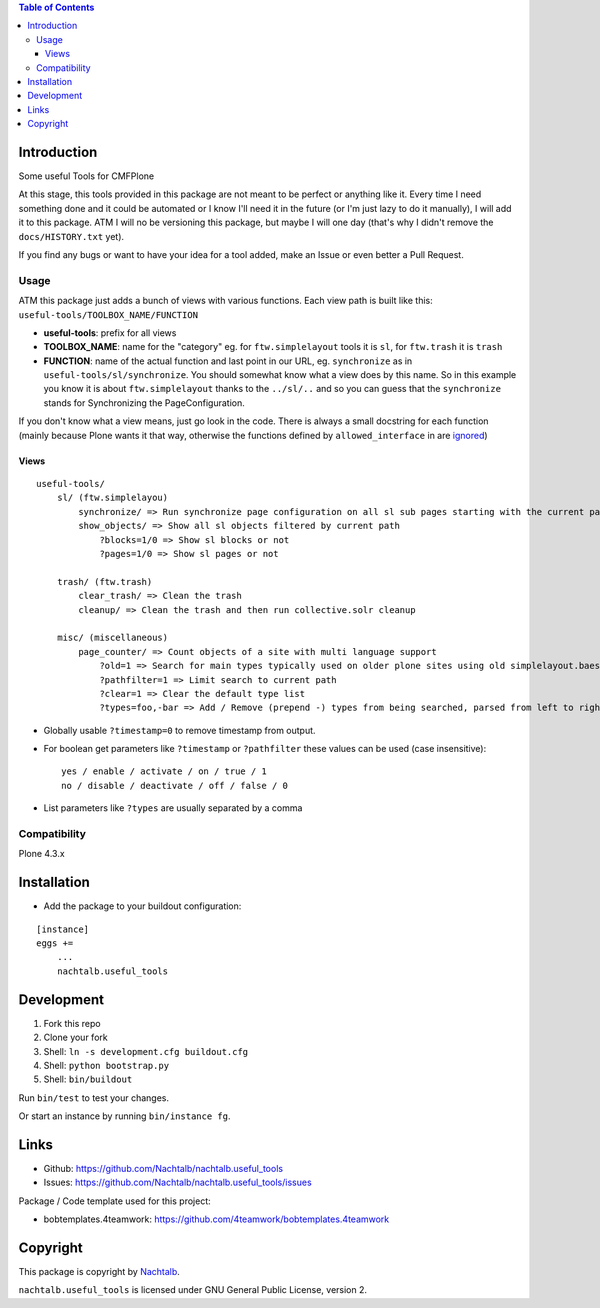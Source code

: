 .. contents:: Table of Contents


Introduction
============

Some useful Tools for CMFPlone

At this stage, this tools provided in this package are not meant to be perfect or anything like it. Every time I need
something done and it could be automated or I know I'll need it in the future (or I'm just lazy to do it manually), I
will add it to this package. ATM I will no be versioning this package, but maybe I will one day (that's why I didn't
remove the ``docs/HISTORY.txt`` yet).

If you find any bugs or want to have your idea for a tool added, make an Issue or even better a Pull Request.


Usage
-----

ATM this package just adds a bunch of views with various functions. Each view path is built like this:
``useful-tools/TOOLBOX_NAME/FUNCTION``

- **useful-tools**: prefix for all views
- **TOOLBOX_NAME**: name for the "category" eg. for ``ftw.simplelayout`` tools it is ``sl``, for ``ftw.trash`` it
  is ``trash``
- **FUNCTION**: name of the actual function and last point in our URL, eg. ``synchronize`` as in
  ``useful-tools/sl/synchronize``. You should somewhat know what a view does by this name. So in this example you
  know it is about ``ftw.simplelayout`` thanks to the ``../sl/..`` and so you can guess that the ``synchronize``
  stands for Synchronizing the PageConfiguration.

If you don't know what a view means, just go look in the code. There is always a small docstring for each function
(mainly because Plone wants it that way, otherwise the functions defined by ``allowed_interface`` in are `ignored <https://github.com/zopefoundation/Zope/blob/827018bd3ee1f1587fef2baccc45b3cd99e17a17/src/Products/Five/browser/metaconfigure.py#L152>`_)


Views
+++++

::

    useful-tools/
        sl/ (ftw.simplelayou)
            synchronize/ => Run synchronize page configuration on all sl sub pages starting with the current path
            show_objects/ => Show all sl objects filtered by current path
                ?blocks=1/0 => Show sl blocks or not
                ?pages=1/0 => Show sl pages or not

        trash/ (ftw.trash)
            clear_trash/ => Clean the trash
            cleanup/ => Clean the trash and then run collective.solr cleanup

        misc/ (miscellaneous)
            page_counter/ => Count objects of a site with multi language support
                ?old=1 => Search for main types typically used on older plone sites using old simplelayout.baes
                ?pathfilter=1 => Limit search to current path
                ?clear=1 => Clear the default type list
                ?types=foo,-bar => Add / Remove (prepend -) types from being searched, parsed from left to right stronger than ?clear


- Globally usable ``?timestamp=0`` to remove timestamp from output.
- For boolean get parameters like ``?timestamp`` or ``?pathfilter`` these values can be used (case insensitive):
  ::

      yes / enable / activate / on / true / 1
      no / disable / deactivate / off / false / 0

- List parameters like ``?types`` are usually separated by a comma


Compatibility
-------------

Plone 4.3.x


Installation
============

- Add the package to your buildout configuration:

::

    [instance]
    eggs +=
        ...
        nachtalb.useful_tools


Development
===========

1. Fork this repo
2. Clone your fork
3. Shell: ``ln -s development.cfg buildout.cfg``
4. Shell: ``python bootstrap.py``
5. Shell: ``bin/buildout``

Run ``bin/test`` to test your changes.

Or start an instance by running ``bin/instance fg``.


Links
=====

- Github: https://github.com/Nachtalb/nachtalb.useful_tools
- Issues: https://github.com/Nachtalb/nachtalb.useful_tools/issues

Package / Code template used for this project:

- bobtemplates.4teamwork: https://github.com/4teamwork/bobtemplates.4teamwork

Copyright
=========

This package is copyright by `Nachtalb <https://github.com/Nachtalb/>`_.

``nachtalb.useful_tools`` is licensed under GNU General Public License, version 2.

